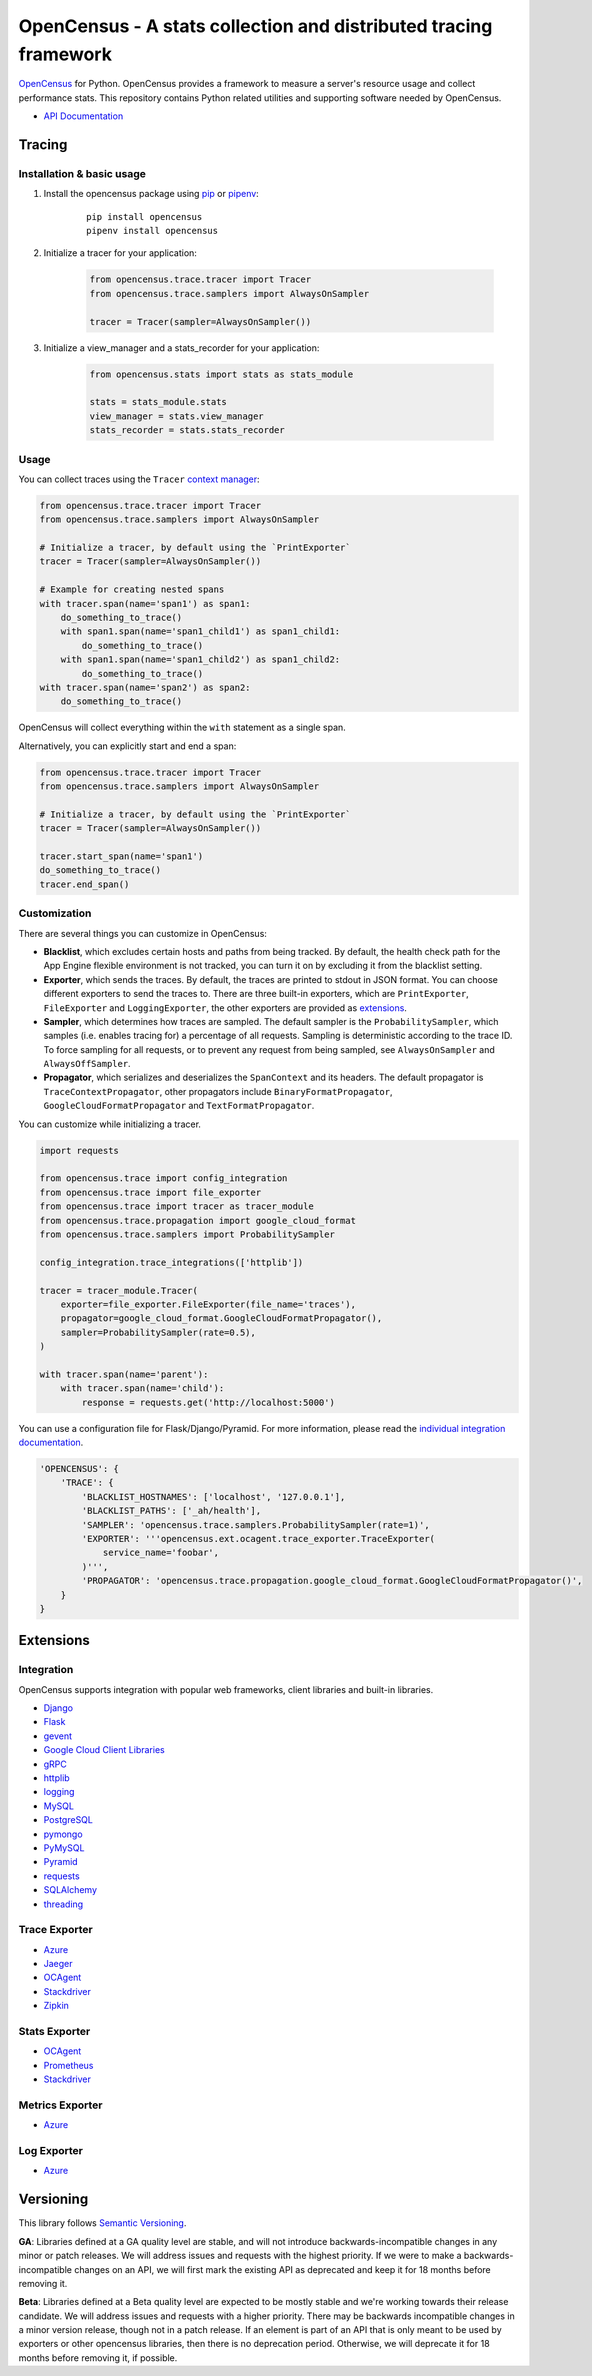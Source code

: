 OpenCensus - A stats collection and distributed tracing framework
=================================================================

|gitter|
|circleci|
|pypi|

.. |circleci| image:: https://circleci.com/gh/census-instrumentation/opencensus-python.svg?style=shield
   :target: https://circleci.com/gh/census-instrumentation/opencensus-python
.. |gitter| image:: https://badges.gitter.im/census-instrumentation/lobby.svg
   :target: https://gitter.im/census-instrumentation/lobby?utm_source=badge&utm_medium=badge&utm_campaign=pr-badge&utm_content=badge
.. |pypi| image:: https://badge.fury.io/py/opencensus.svg
   :target: https://pypi.org/project/opencensus/

`OpenCensus`_ for Python. OpenCensus provides a framework to measure a
server's resource usage and collect performance stats. This repository
contains Python related utilities and supporting software needed by
OpenCensus.

.. _OpenCensus: https://github.com/census-instrumentation

-  `API Documentation`_

.. _API Documentation: https://opencensus.io/api/python/trace/usage.html

--------
 Tracing
--------

Installation & basic usage
--------------------------

1. Install the opencensus package using `pip`_ or `pipenv`_:

    ::

        pip install opencensus
        pipenv install opencensus

2. Initialize a tracer for your application:

    .. code:: python

        from opencensus.trace.tracer import Tracer
        from opencensus.trace.samplers import AlwaysOnSampler

        tracer = Tracer(sampler=AlwaysOnSampler())

    .. _pip: https://pip.pypa.io
    .. _pipenv: https://docs.pipenv.org/

3. Initialize a view_manager and a stats_recorder for your application:

    .. code:: python

        from opencensus.stats import stats as stats_module

        stats = stats_module.stats
        view_manager = stats.view_manager
        stats_recorder = stats.stats_recorder


Usage
-----

You can collect traces using the ``Tracer`` `context manager`_:

.. code:: python

    from opencensus.trace.tracer import Tracer
    from opencensus.trace.samplers import AlwaysOnSampler

    # Initialize a tracer, by default using the `PrintExporter`
    tracer = Tracer(sampler=AlwaysOnSampler())

    # Example for creating nested spans
    with tracer.span(name='span1') as span1:
        do_something_to_trace()
        with span1.span(name='span1_child1') as span1_child1:
            do_something_to_trace()
        with span1.span(name='span1_child2') as span1_child2:
            do_something_to_trace()
    with tracer.span(name='span2') as span2:
        do_something_to_trace()

OpenCensus will collect everything within the ``with`` statement as a single span.

Alternatively, you can explicitly start and end a span:

.. code:: python

    from opencensus.trace.tracer import Tracer
    from opencensus.trace.samplers import AlwaysOnSampler

    # Initialize a tracer, by default using the `PrintExporter`
    tracer = Tracer(sampler=AlwaysOnSampler())

    tracer.start_span(name='span1')
    do_something_to_trace()
    tracer.end_span()


.. _context manager: https://docs.python.org/3/reference/datamodel.html#context-managers


Customization
-------------

There are several things you can customize in OpenCensus:

* **Blacklist**, which excludes certain hosts and paths from being tracked.
  By default, the health check path for the App Engine flexible environment is
  not tracked, you can turn it on by excluding it from the blacklist setting.

* **Exporter**, which sends the traces.
  By default, the traces are printed to stdout in JSON format. You can choose
  different exporters to send the traces to. There are three built-in exporters,
  which are ``PrintExporter``, ``FileExporter`` and ``LoggingExporter``, the
  other exporters are provided as `extensions <#trace-exporter>`__.

* **Sampler**, which determines how traces are sampled.
  The default sampler is the ``ProbabilitySampler``, which samples (i.e.
  enables tracing for) a percentage of all requests. Sampling is deterministic
  according to the trace ID. To force sampling for all requests, or to prevent
  any request from being sampled, see ``AlwaysOnSampler`` and
  ``AlwaysOffSampler``.

* **Propagator**, which serializes and deserializes the
  ``SpanContext`` and its headers. The default propagator is
  ``TraceContextPropagator``, other propagators include
  ``BinaryFormatPropagator``, ``GoogleCloudFormatPropagator`` and
  ``TextFormatPropagator``.


You can customize while initializing a tracer.

.. code:: python

    import requests

    from opencensus.trace import config_integration
    from opencensus.trace import file_exporter
    from opencensus.trace import tracer as tracer_module
    from opencensus.trace.propagation import google_cloud_format
    from opencensus.trace.samplers import ProbabilitySampler

    config_integration.trace_integrations(['httplib'])

    tracer = tracer_module.Tracer(
        exporter=file_exporter.FileExporter(file_name='traces'),
        propagator=google_cloud_format.GoogleCloudFormatPropagator(),
        sampler=ProbabilitySampler(rate=0.5),
    )

    with tracer.span(name='parent'):
        with tracer.span(name='child'):
            response = requests.get('http://localhost:5000')

You can use a configuration file for Flask/Django/Pyramid. For more
information, please read the
`individual integration documentation <#integration>`_.

.. code:: python

    'OPENCENSUS': {
        'TRACE': {
            'BLACKLIST_HOSTNAMES': ['localhost', '127.0.0.1'],
            'BLACKLIST_PATHS': ['_ah/health'],
            'SAMPLER': 'opencensus.trace.samplers.ProbabilitySampler(rate=1)',
            'EXPORTER': '''opencensus.ext.ocagent.trace_exporter.TraceExporter(
                service_name='foobar',
            )''',
            'PROPAGATOR': 'opencensus.trace.propagation.google_cloud_format.GoogleCloudFormatPropagator()',
        }
    }

------------
 Extensions
------------

Integration
-----------

OpenCensus supports integration with popular web frameworks, client libraries and built-in libraries.

-  `Django`_
-  `Flask`_
-  `gevent`_
-  `Google Cloud Client Libraries`_
-  `gRPC`_
-  `httplib`_
-  `logging`_
-  `MySQL`_
-  `PostgreSQL`_
-  `pymongo`_
-  `PyMySQL`_
-  `Pyramid`_
-  `requests`_
-  `SQLAlchemy`_
-  `threading`_

Trace Exporter
--------------

-  `Azure`_
-  `Jaeger`_
-  `OCAgent`_
-  `Stackdriver`_
-  `Zipkin`_

Stats Exporter
--------------

-  `OCAgent`_
-  `Prometheus`_
-  `Stackdriver`_

.. _Azure: https://github.com/census-instrumentation/opencensus-python/tree/master/contrib/opencensus-ext-azure
.. _Django: https://github.com/census-instrumentation/opencensus-python/tree/master/contrib/opencensus-ext-django
.. _Flask: https://github.com/census-instrumentation/opencensus-python/tree/master/contrib/opencensus-ext-flask
.. _gevent: https://github.com/census-instrumentation/opencensus-python/tree/master/contrib/opencensus-ext-gevent
.. _Google Cloud Client Libraries: https://github.com/census-instrumentation/opencensus-python/tree/master/contrib/opencensus-ext-google-cloud-clientlibs
.. _gRPC: https://github.com/census-instrumentation/opencensus-python/tree/master/contrib/opencensus-ext-grpc
.. _httplib: https://github.com/census-instrumentation/opencensus-python/tree/master/contrib/opencensus-ext-httplib
.. _Jaeger: https://github.com/census-instrumentation/opencensus-python/tree/master/contrib/opencensus-ext-jaeger
.. _logging: https://github.com/census-instrumentation/opencensus-python/tree/master/contrib/opencensus-ext-logging
.. _MySQL: https://github.com/census-instrumentation/opencensus-python/tree/master/contrib/opencensus-ext-mysql
.. _OCAgent: https://github.com/census-instrumentation/opencensus-python/tree/master/contrib/opencensus-ext-ocagent
.. _PostgreSQL: https://github.com/census-instrumentation/opencensus-python/tree/master/contrib/opencensus-ext-postgresql
.. _Prometheus: https://github.com/census-instrumentation/opencensus-python/tree/master/contrib/opencensus-ext-prometheus
.. _pymongo: https://github.com/census-instrumentation/opencensus-python/tree/master/contrib/opencensus-ext-pymongo
.. _PyMySQL: https://github.com/census-instrumentation/opencensus-python/tree/master/contrib/opencensus-ext-pymysql
.. _Pyramid: https://github.com/census-instrumentation/opencensus-python/tree/master/contrib/opencensus-ext-pyramid
.. _requests: https://github.com/census-instrumentation/opencensus-python/tree/master/contrib/opencensus-ext-requests
.. _SQLAlchemy: https://github.com/census-instrumentation/opencensus-python/tree/master/contrib/opencensus-ext-sqlalchemy
.. _Stackdriver: https://github.com/census-instrumentation/opencensus-python/tree/master/contrib/opencensus-ext-stackdriver
.. _threading: https://github.com/census-instrumentation/opencensus-python/tree/master/contrib/opencensus-ext-threading
.. _Zipkin: https://github.com/census-instrumentation/opencensus-python/tree/master/contrib/opencensus-ext-zipkin

Metrics Exporter
----------------

-  `Azure`_

Log Exporter
--------------

-  `Azure`_

------------
 Versioning
------------

This library follows `Semantic Versioning`_.

**GA**: Libraries defined at a GA quality level are stable, and will not introduce
backwards-incompatible changes in any minor or patch releases. We will address issues and requests
with the highest priority. If we were to make a backwards-incompatible changes on an API, we will
first mark the existing API as deprecated and keep it for 18 months before removing it.

**Beta**: Libraries defined at a Beta quality level are expected to be mostly stable and we're
working towards their release candidate. We will address issues and requests with a higher priority.
There may be backwards incompatible changes in a minor version release, though not in a patch
release. If an element is part of an API that is only meant to be used by exporters or other
opencensus libraries, then there is no deprecation period. Otherwise, we will deprecate it for 18
months before removing it, if possible.

.. _Semantic Versioning: https://semver.org/
